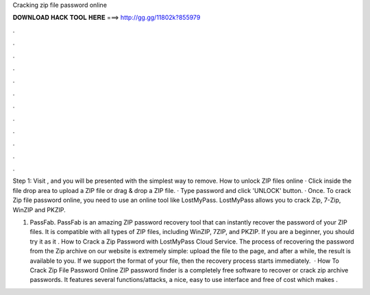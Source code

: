 Cracking zip file password online



𝐃𝐎𝐖𝐍𝐋𝐎𝐀𝐃 𝐇𝐀𝐂𝐊 𝐓𝐎𝐎𝐋 𝐇𝐄𝐑𝐄 ===> http://gg.gg/11802k?855979



.



.



.



.



.



.



.



.



.



.



.



.

Step 1: Visit , and you will be presented with the simplest way to remove. How to unlock ZIP files online · Click inside the file drop area to upload a ZIP file or drag & drop a ZIP file. · Type password and click 'UNLOCK' button. · Once. To crack Zip file password online, you need to use an online tool like LostMyPass. LostMyPass allows you to crack Zip, 7-Zip, WinZIP and PKZIP.

1) PassFab. PassFab is an amazing ZIP password recovery tool that can instantly recover the password of your ZIP files. It is compatible with all types of ZIP files, including WinZIP, 7ZIP, and PKZIP. If you are a beginner, you should try it as it . How to Crack a Zip Password with LostMyPass Cloud Service. The process of recovering the password from the Zip archive on our website is extremely simple: upload the file to the page, and after a while, the result is available to you. If we support the format of your file, then the recovery process starts immediately.  · How To Crack Zip File Password Online ZIP password finder is a completely free software to recover or crack zip archive passwords. It features several functions/attacks, a nice, easy to use interface and free of cost which makes .
